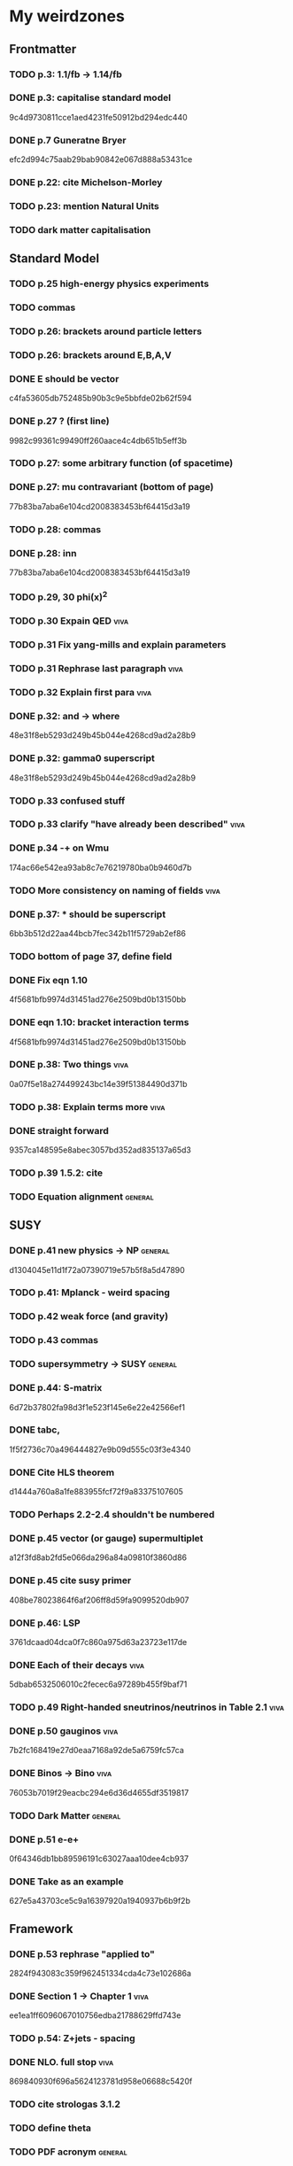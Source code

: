 * My weirdzones
** Frontmatter
*** TODO p.3: 1.1/fb -> 1.14/fb
*** DONE p.3: capitalise standard model
9c4d9730811cce1aed4231fe50912bd294edc440
*** DONE p.7 Guneratne Bryer
efc2d994c75aab29bab90842e067d888a53431ce
*** DONE p.22: cite Michelson-Morley
*** TODO p.23: mention Natural Units
*** TODO dark matter capitalisation
** Standard Model
*** TODO p.25 high-energy physics experiments
*** TODO commas
*** TODO p.26: brackets around particle letters
*** TODO p.26: brackets around E,B,A,V
*** DONE E should be vector
c4fa53605db752485b90b3c9e5bbfde02b62f594
*** DONE p.27 ? (first line)
9982c99361c99490ff260aace4c4db651b5eff3b
*** TODO p.27: some arbitrary function (of spacetime)
*** DONE p.27: mu contravariant (bottom of page)
77b83ba7aba6e104cd2008383453bf64415d3a19
*** TODO p.28: commas
*** DONE p.28: inn
77b83ba7aba6e104cd2008383453bf64415d3a19
*** TODO p.29, 30 phi(x)^2
*** TODO p.30 Expain QED					       :viva:
*** TODO p.31 Fix yang-mills and explain parameters
*** TODO p.31 Rephrase last paragraph				       :viva:
*** TODO p.32 Explain first para				       :viva:
*** DONE p.32: and -> where
48e31f8eb5293d249b45b044e4268cd9ad2a28b9
*** DONE p.32: gamma0 superscript
48e31f8eb5293d249b45b044e4268cd9ad2a28b9
*** TODO p.33 confused stuff
*** TODO p.33 clarify "have already been described"		       :viva:
*** DONE p.34 -+ on Wmu
174ac66e542ea93ab8c7e76219780ba0b9460d7b
*** TODO More consistency on naming of fields			       :viva:
*** DONE p.37: * should be superscript
6bb3b512d22aa44bcb7fec342b11f5729ab2ef86
*** TODO bottom of page 37, define field
*** DONE Fix eqn 1.10
4f5681bfb9974d31451ad276e2509bd0b13150bb
*** DONE eqn 1.10: bracket interaction terms
4f5681bfb9974d31451ad276e2509bd0b13150bb
*** DONE p.38: Two things					       :viva:
0a07f5e18a274499243bc14e39f51384490d371b
*** TODO p.38: Explain terms more				       :viva:
*** DONE straight forward
9357ca148595e8abec3057bd352ad835137a65d3
*** TODO p.39 1.5.2: cite
*** TODO Equation alignment					    :general:
** SUSY
*** DONE p.41 new physics -> NP					    :general:
d1304045e11d1f72a07390719e57b5f8a5d47890
*** TODO p.41: Mplanck - weird spacing
*** TODO p.42 weak force (and gravity)
*** TODO p.43 commas
*** TODO supersymmetry -> SUSY					    :general:
*** DONE p.44: S-matrix
6d72b37802fa98d3f1e523f145e6e22e42566ef1
*** DONE tabc,
1f5f2736c70a496444827e9b09d555c03f3e4340
*** DONE Cite HLS theorem
d1444a760a8a1fe883955fcf72f9a83375107605
*** TODO Perhaps 2.2-2.4 shouldn't be numbered
*** DONE p.45 vector (or gauge) supermultiplet
a12f3fd8ab2fd5e066da296a84a09810f3860d86
*** DONE p.45 cite susy primer
408be78023864f6af206ff8d59fa9099520db907
*** DONE p.46: LSP
3761dcaad04dca0f7c860a975d63a23723e117de
*** DONE Each of their decays					       :viva:
5dbab6532506010c2fecec6a97289b455f9baf71
*** TODO p.49 Right-handed sneutrinos/neutrinos in Table 2.1	       :viva:
*** DONE p.50 gauginos						       :viva:
7b2fc168419e27d0eaa7168a92de5a6759fc57ca
*** DONE Binos -> Bino						       :viva:
76053b7019f29eacbc294e6d36d4655df3519817
*** TODO Dark Matter						    :general:
*** DONE p.51 e-e+
0f64346db1bb89596191c63027aaa10dee4cb937
*** DONE Take as an example
627e5a43703ce5c9a16397920a1940937b6b9f2b
** Framework
*** DONE p.53 rephrase "applied to"
2824f943083c359f962451334cda4c73e102686a
*** DONE Section 1 -> Chapter 1					       :viva:
ee1ea1ff6096067010756edba21788629ffd743e
*** TODO p.54: Z+jets - spacing
*** DONE NLO. full stop						       :viva:
869840930f696a5624123781d958e06688c5420f
*** TODO cite strologas 3.1.2
*** TODO define theta
*** TODO PDF acronym						    :general:
*** DONE p.55 delete "very"					       :viva:
7cf36f39ccde27add57b86a55b2c6b6498e379da
*** DONE overwhelmingly -> predominantly			       :viva:
7cf36f39ccde27add57b86a55b2c6b6498e379da
*** TODO charged weak
*** TODO 3.1.3 commas
*** TODO Explain soft-gluon enhancement				       :viva:
*** TODO Cite Kom and Stirling
*** DONE Wd axis - explain					       :viva:
    CLOSED: [2012-06-23 Sat 17:14]
    - State "DONE"       from "TODO"       [2012-06-23 Sat 17:14]
3be789e85baf88a68473ee18481e61d3d82e7652
*** TODO p.56 Remove equations for tree-level amplitudes	       :viva:
*** DONE p.57 dot products
43f7e333b8ad51528562fe5ffbb21f62301cb66d
*** DONE W momentum -> polarisation
5770bec58237d929bade92eef349475a060fcde8
*** DONE partonic centre-of-mass frame
e0051c34ed7ad7f1ec3ce6885e3eb2b00fc9f242
*** DONE p.59 along -> in					       :viva:
29a31f23190dfbb383a02f4a2d19e9c700b57aec
*** DONE x-z -> x-y plane
5da23432afb9ad1d415f4fa5634900cb621873b1
*** DONE also theta* def is confusing/wrong
5da23432afb9ad1d415f4fa5634900cb621873b1
*** DONE Cite CMS AN for last sentence
8ab2ac437bc4cb8b66d6cfb848b93106f4229908
*** DONE p.60 Fix Mandelstam variables
226c97969ee7c5112d414c39c5a76ecc028f4d5f
*** TODO Fix Q
*** TODO Fix y -> YW
ef4998848fe84086cf7007cc24fa60456717ebb1
*** TODO define dOmega*
*** TODO Fix theta* phi*
*** TODO define sigma-1 or take from another reference
*** TODO Consider making Ai consistent with Dixon et al
*** DONE p.61 fix weird sentence
    CLOSED: [2012-06-22 Fri 16:31]
    - State "DONE"       from "TODO"       [2012-06-22 Fri 16:31]
7d3e645048ac8303a6ead21acf853598cd724e49
*** DONE Define Wigner d-matrix					       :viva:
    CLOSED: [2012-06-23 Sat 17:39]
    - State "DONE"       from "TODO"       [2012-06-23 Sat 17:39]
cc1f96421484a82e2a335805f7c2100c82d21650
*** DONE commas in Wigner d-matrix
    CLOSED: [2012-06-23 Sat 17:39]
    - State "DONE"       from "TODO"       [2012-06-23 Sat 17:39]
cc1f96421484a82e2a335805f7c2100c82d21650
*** DONE cite PDG for d-matrix
    CLOSED: [2012-06-23 Sat 17:39]
    - State "DONE"       from "TODO"       [2012-06-23 Sat 17:39]
cc1f96421484a82e2a335805f7c2100c82d21650
*** DONE Consider clarifying the |+1 +1> and |+1, -1> thing
    CLOSED: [2012-06-22 Fri 16:31]
    - State "DONE"       from "TODO"       [2012-06-22 Fri 16:31]
7d3e645048ac8303a6ead21acf853598cd724e49
*** DONE p.63 tan beta
    CLOSED: [2012-06-22 Fri 13:56]
    - State "DONE"       from "TODO"       [2012-06-22 Fri 13:56]
2615379f96cd6a742258f23e39a6fa013d2515cb
*** TODO p.64 Clarify mass ratio (near TeV Scale?)
*** DONE fidelity,
    CLOSED: [2012-06-22 Fri 13:57]
    - State "DONE"       from "TODO"       [2012-06-22 Fri 13:57]
3d249e1f2af639bc186de0f4ed3c10eb105f744b
*** DONE p.65: possible
    CLOSED: [2012-06-21 Thu 18:07]
    - State "DONE"       from "TODO"       [2012-06-21 Thu 18:07]
66f3e33997a79e0ffbff8fadd438d9b094de8023
*** DONE p.66 This decay...
    CLOSED: [2012-06-22 Fri 13:59]
    - State "DONE"       from "TODO"       [2012-06-22 Fri 13:59]
3a36123484f95d1d44ae716dc2514ecefeff49d6
** TODO p.70: Repetition of study
** DONE quark-gluon
93f1787542aa1b05bc9212e2a7312746aea192c6
** TODO Consider clarifying 4.2.1 (proton energies)
** TODO p.71 4T nominal vs 3.8T
** DONE p.74: rphi -> r-phi
   CLOSED: [2012-06-26 Tue 15:41]
   - State "DONE"       from "TODO"       [2012-06-26 Tue 15:41]
6e7d5ce41c87726b25770386a8e0d60aaa26210d
** DONE p.75: eta weird
   CLOSED: [2012-06-22 Fri 13:48]
   - State "DONE"       from "TODO"       [2012-06-22 Fri 13:48]
b2c282cd5410088502f12fe0b1ecee02c11f53af
** DONE which are constant with dose rate			       :viva:
   CLOSED: [2012-06-22 Fri 13:54]
   - State "DONE"       from "TODO"       [2012-06-22 Fri 13:54]
6cea1ded4dc0c9ef17aee806ff9165b576ee72e4
** DONE transmittion rate					       :viva:
   CLOSED: [2012-06-22 Fri 13:54]
   - State "DONE"       from "TODO"       [2012-06-22 Fri 13:54]
6cea1ded4dc0c9ef17aee806ff9165b576ee72e4
** DONE p.77: CMS'
   CLOSED: [2012-06-22 Fri 13:31]
   - State "DONE"       from "TODO"       [2012-06-22 Fri 13:31]
03b272687e85b7c0bcf0b2cedfdc00274a2b2d6d
** DONE p.78 in the magnetic bending plane
   CLOSED: [2012-06-22 Fri 13:34]
   - State "DONE"       from "TODO"       [2012-06-22 Fri 13:34]
649a5986f644f3bcbf02ad3ae14b5e9377b8cbc8
** DONE CSC multiwire proportional... delete
   CLOSED: [2012-06-22 Fri 13:27]
   - State "DONE"       from "TODO"       [2012-06-22 Fri 13:27]
14adb13053e261aacf70ed20117f4c4ec1a20c4b
** DONE r and phi exchanged
   CLOSED: [2012-06-22 Fri 13:28]
   - State "DONE"       from "TODO"       [2012-06-22 Fri 13:28]
39f55b3e12ceb40a4dc9e6cd1a29b98af9bab192
** TODO p.79 In addition
** DONE p.80 APV						       :viva:
   CLOSED: [2012-06-21 Thu 17:51]
   - State "DONE"       from "TODO"       [2012-06-21 Thu 17:51]
dd638af71d427a00742e8da3e111c18e653497bf
** DONE p.81: in to
   CLOSED: [2012-06-21 Thu 18:01]
   - State "DONE"       from "TODO"       [2012-06-21 Thu 18:01]
bb09b638485f06271f50836fb43b63151c55fea7
** DONE p.88 electron conversions
   CLOSED: [2012-06-21 Thu 18:05]
   - State "DONE"       from "TODO"       [2012-06-21 Thu 18:05]
5c1fbaff94ceed625735a85e3e86f8dd7bad4828
** DONE Combinatorial Track Finder
   CLOSED: [2012-06-22 Fri 13:37]
   - State "DONE"       from "TODO"       [2012-06-22 Fri 13:37]
0a10c0d111d956c289433b6c0df81e3a99106486
** DONE theta -> THETA
   CLOSED: [2012-06-22 Fri 13:37]
   - State "DONE"       from "TODO"       [2012-06-22 Fri 13:37]
874ad9b55a8bb464faf73bd4b99d273645ce4ec2
** DONE define theta
   CLOSED: [2012-06-22 Fri 13:42]
   - State "DONE"       from "TODO"       [2012-06-22 Fri 13:42]
d9f4375c5bb34502eb198fc5a6686225610b7004
** DONE p.90 the total correction
   CLOSED: [2012-06-22 Fri 13:43]
   - State "DONE"       from "TODO"       [2012-06-22 Fri 13:43]
7694cc90507bafa415b8fb7119a01050e65a3fae
** DONE p.94: a cell already in the cluster
   CLOSED: [2012-06-22 Fri 13:44]
   - State "DONE"       from "TODO"       [2012-06-22 Fri 13:44]
4fa3852f239648b567677a0f55f04168d4163bb3
** DONE p.96 delete only
   CLOSED: [2012-06-22 Fri 13:46]
   - State "DONE"       from "TODO"       [2012-06-22 Fri 13:46]
52ad8c220fef1f0a1325ba2058d531a063a1b8c8
** DONE 3% of the jet energy in the ECAL
   CLOSED: [2012-06-22 Fri 13:47]
   - State "DONE"       from "TODO"       [2012-06-22 Fri 13:47]
da8644e95b10cc95431a59dc91591ca77830ed9d
** DONE p.97 Cite plots
   CLOSED: [2012-06-26 Tue 15:33]
   - State "DONE"       from "TODO"       [2012-06-26 Tue 15:33]
b201faa6d72c428480db95629639281adc3ced8a
** TODO p.99 Monte Carlo acronym				       :viva:
** DONE p.100 Refer back for costheta*
   CLOSED: [2012-06-25 Mon 14:26]
   - State "DONE"       from "TODO"       [2012-06-25 Mon 14:26]
d48407128a7fb13b0db2decf1b77f3219c58d5bc
** DONE p.100 show the results
   CLOSED: [2012-06-25 Mon 13:13]
   - State "DONE"       from "TODO"       [2012-06-25 Mon 13:13]
d1428c1c65ab0994610b41a1d8a5941bd9cddb11
** DONE p.101 Define cos theta_col
   CLOSED: [2012-06-23 Sat 18:06]
   - State "DONE"       from "TODO"       [2012-06-23 Sat 18:06]
32535a350111085558824dff9241ea8ac1f606a9
** DONE Add squares
   CLOSED: [2012-06-25 Mon 12:28]
   - State "DONE"       from "TODO"       [2012-06-25 Mon 12:28]
530832fe2329e56668b6f59164280053d5c89917
** DONE p.102 z-axis of hel frame
   CLOSED: [2012-06-22 Fri 17:30]
   - State "DONE"       from "TODO"       [2012-06-22 Fri 17:30]
a0e60cfe513394bf56ff90e0d040bc9e62eac466
** DONE spacing
   CLOSED: [2012-06-22 Fri 17:30]
   - State "DONE"       from "TODO"       [2012-06-22 Fri 17:30]
a0e60cfe513394bf56ff90e0d040bc9e62eac466
** TODO p.104 |YW|
** DONE functional forms are taken
   CLOSED: [2012-06-22 Fri 16:57]
   - State "DONE"       from "TODO"       [2012-06-22 Fri 16:57]
e7ef1cea5824e6a73b83e0da107a7db4863fcd33
** TODO p.105 clarify are seen to vary
** DONE p.106 error -> uncertainty
   CLOSED: [2012-06-22 Fri 16:56]
   - State "DONE"       from "TODO"       [2012-06-22 Fri 16:56]
789b5baa149d062ade8f0bab44fde70987a7ec2c
** DONE p.109 W cross-section
   CLOSED: [2012-06-22 Fri 17:32]
   - State "DONE"       from "TODO"       [2012-06-22 Fri 17:32]
3b7acb235b875b9be2a4970caa017f44d54d73f4
** DONE p.111 may be neglected
   CLOSED: [2012-06-22 Fri 18:12]
   - State "DONE"       from "TODO"       [2012-06-22 Fri 18:12]
95315122bc0dc454fdac4dff206f5cf549948d9d
** DONE p.112 a second question
   CLOSED: [2012-06-22 Fri 18:11]
   - State "DONE"       from "TODO"       [2012-06-22 Fri 18:11]
065d78bbadea697e09fcf528c7e18858605b316b
** TODO p.113/114 clarify MT bit
** DONE delete will now be presented
   CLOSED: [2012-06-23 Sat 17:59]
   - State "DONE"       from "TODO"       [2012-06-23 Sat 17:59]
a7778c72fdb3c9df31da75a21f5d670795dcd937
** TODO p.115 table spacing
** DONE comma and uncapitalise
   CLOSED: [2012-06-22 Fri 18:04]
   - State "DONE"       from "TODO"       [2012-06-22 Fri 18:04]
c30ec4b0be29553afa07ccf31a89eba5cdee40b3
** DONE p.120 comma
   CLOSED: [2012-06-22 Fri 16:49]
   - State "DONE"       from "TODO"       [2012-06-22 Fri 16:49]
72838980223d9c70abcfa6b20574695ef8e93e7c
** TODO p.121 kinematics
** CANCELLED (for e+ events)
   CLOSED: [2012-06-25 Mon 13:22]
   - State "CANCELLED"  from "TODO"       [2012-06-25 Mon 13:22]
** DONE in simulation
   CLOSED: [2012-06-25 Mon 13:37]
   - State "DONE"       from "TODO"       [2012-06-25 Mon 13:37]
8a2140683fa655da4955d80018f7de2ae389434a
** DONE p.122 e+
   CLOSED: [2012-06-23 Sat 14:03]
   - State "DONE"       from "TODO"       [2012-06-23 Sat 14:03]
259d25bc8ad3fae6ab8aca6859db15e078726454
** DONE p.123 plot is for MC
   CLOSED: [2012-06-25 Mon 13:17]
   - State "DONE"       from "TODO"       [2012-06-25 Mon 13:17]
9af1d6654554f2b7f2493e26b730b9ac3d42bfe2
** DONE p.125 figure subcaptions
   CLOSED: [2012-06-25 Mon 13:37]
   - State "DONE"       from "TODO"       [2012-06-25 Mon 13:37]
460d63c66b7155a426731fa8f3055efc5b407031
** DONE error -> uncertainty
   CLOSED: [2012-06-22 Fri 17:54]
   - State "DONE"       from "TODO"       [2012-06-22 Fri 17:54]
d15b5dcc7601c1c2db19340ad52aa0e47712bf79
** DONE p.127 sign on ETunclusterd
   CLOSED: [2012-06-22 Fri 18:06]
   - State "DONE"       from "TODO"       [2012-06-22 Fri 18:06]
620d72eadb3e2cf321f6a00c71407a5e15a96fd3
** DONE p.130 delete "applied in data"
   CLOSED: [2012-06-22 Fri 18:07]
   - State "DONE"       from "TODO"       [2012-06-22 Fri 18:07]
16e0427a9e282031c8b2843d3391859a5e9cdec6
** DONE p.134 electroweak gamma+jet
   CLOSED: [2012-06-23 Sat 16:59]
   - State "DONE"       from "TODO"       [2012-06-23 Sat 16:59]
829f30639ae3f61abfecf8b4cb9ef726f74d3356
** DONE p.135 figures wrong way around
   CLOSED: [2012-06-22 Fri 18:10]
   - State "DONE"       from "TODO"       [2012-06-22 Fri 18:10]
d396c47dd008c6a90bff602bfabe5e5b5bbf3281
** DONE p.136 wrong way around
   CLOSED: [2012-06-22 Fri 18:10]
   - State "DONE"       from "TODO"       [2012-06-22 Fri 18:10]
d396c47dd008c6a90bff602bfabe5e5b5bbf3281
** DONE p.137: Z changed by
   CLOSED: [2012-06-23 Sat 17:56]
   - State "DONE"       from "TODO"       [2012-06-23 Sat 17:56]
6f7a4a5164a528a765f590c5ca0f19cb5a64f319
** DONE 6.15 and 6.14 exchange
   CLOSED: [2012-06-25 Mon 12:45]
   - State "DONE"       from "TODO"       [2012-06-25 Mon 12:45]
d5dd48d05e1b8ef03ad386b1a1777d08e8567caf
** DONE global correlation
   CLOSED: [2012-06-25 Mon 12:48]
   - State "DONE"       from "TODO"       [2012-06-25 Mon 12:48]
8eacf877967fee75fe768af1d931c9c0bb3e71dc
** DONE p.138 figure size
   CLOSED: [2012-06-25 Mon 12:45]
   - State "DONE"       from "TODO"       [2012-06-25 Mon 12:45]
d5dd48d05e1b8ef03ad386b1a1777d08e8567caf
** TODO p.139/140 superimpose theory value			       :viva:
** TODO p.141 regularise (stat.)
** DONE p.141 global correlation
   CLOSED: [2012-06-25 Mon 12:48]
   - State "DONE"       from "TODO"       [2012-06-25 Mon 12:48]
8eacf877967fee75fe768af1d931c9c0bb3e71dc
** DONE p.142 combined
   CLOSED: [2012-06-25 Mon 12:49]
   - State "DONE"       from "TODO"       [2012-06-25 Mon 12:49]
c6d222c797250fb85aa897699253f4cab2bd9318
** TODO Table 6.10 (stat.)
** TODO 6.11 exchange f0 and fL-fR
** DONE invert last sentence					       :viva:
   CLOSED: [2012-06-26 Tue 15:37]
   - State "DONE"       from "TODO"       [2012-06-26 Tue 15:37]
2da838d89fa47e1a211214372c1a392aa34345cc
** DONE p.143 application in searches				       :viva:
   CLOSED: [2012-06-23 Sat 14:05]
   - State "DONE"       from "TODO"       [2012-06-23 Sat 14:05]
20c507e78bbbe34b1548efda7bfcd600945c6f40
** DONE p.144 often larger					       :viva:
   CLOSED: [2012-06-23 Sat 14:04]
   - State "DONE"       from "TODO"       [2012-06-23 Sat 14:04]
1ee1773037cc65e7e26cac39a4b505451b392427
** DONE cos							       :viva:
   CLOSED: [2012-06-23 Sat 17:42]
   - State "DONE"       from "TODO"       [2012-06-23 Sat 17:42]
ff05a9612576757b7ee02491d225f96ff7a7997d
** TODO Etmiss and Ptl clarify					       :viva:
** DONE high PtW W decays
   CLOSED: [2012-06-23 Sat 17:47]
   - State "DONE"       from "TODO"       [2012-06-23 Sat 17:47]
39e7f459a1393f3fbda6b134b5405eb379bd1d32
5ac000d2e37b6db0881be81e2ab992fcc818d667
** DONE p.146 delete para
   CLOSED: [2012-06-23 Sat 17:50]
   - State "DONE"       from "TODO"       [2012-06-23 Sat 17:50]
ede7a01de9fb1fbccf31fdabb6ba370c2fc0397d
** DONE fully evaluated
   CLOSED: [2012-06-23 Sat 14:14]
   - State "DONE"       from "TODO"       [2012-06-23 Sat 14:14]
46137731929aa1a1cc79a154cbcd7bd931f1ec00
** DONE are preferable
   CLOSED: [2012-06-23 Sat 14:14]
   - State "DONE"       from "TODO"       [2012-06-23 Sat 14:14]
46137731929aa1a1cc79a154cbcd7bd931f1ec00
** TODO p.147 , dz
** TODO , sigma(pT)
** TODO d0, dz cuts
** DONE p.148 used..use
   CLOSED: [2012-06-23 Sat 14:21]
   - State "DONE"       from "TODO"       [2012-06-23 Sat 14:21]
f83e4df9d267240745d6144e66d4724a64c45c6b
** DONE p.149 respectively
   CLOSED: [2012-06-23 Sat 14:23]
   - State "DONE"       from "TODO"       [2012-06-23 Sat 14:23]
82888dc44a664bcb166e47c9cb93d2a656738bbf
** TODO p.150 table alignment
** TODO Table 7.2/7.3 \pm spacing
** DONE p.152: Control Sample
   CLOSED: [2012-06-25 Mon 13:09]
   - State "DONE"       from "TODO"       [2012-06-25 Mon 13:09]
61eecb19b4ed5ce8549f009000fb35901451c2d7
** TODO any SUSY signal should be highly diluted		       :viva:
** DONE p.153 LM6!
   CLOSED: [2012-06-22 Fri 17:57]
   - State "DONE"       from "TODO"       [2012-06-22 Fri 17:57]
854eb374618bb4d08c4b9e9fb3d1c0fc979eb4fc
** DONE p.156/157 cite plots
   CLOSED: [2012-06-25 Mon 14:15]
   - State "DONE"       from "TODO"       [2012-06-25 Mon 14:15]
02c36ed12ba8fdb18abe117374c3e5e5380fe01c
** DONE p.157 EWK component fix
   CLOSED: [2012-06-25 Mon 13:41]
   - State "DONE"       from "TODO"       [2012-06-25 Mon 13:41]
75bc3386b5f6549cfc3ddddf9b63997e122064b4
** TODO p.158 things are once again				       :viva:
** DONE p.159 errors
   CLOSED: [2012-06-23 Sat 17:52]
   - State "DONE"       from "TODO"       [2012-06-23 Sat 17:52]
9b64661e058ef0be549a251ac8a102e67bb9df98
** TODO p.161 Table 7.7
** TODO 162/163 njets and lepton pt scale			       :viva:
** TODO p.164 \pm spacing
** TODO commas
** TODO p.165 also shown
** DONE p.170 emph{test statistic}
   CLOSED: [2012-06-23 Sat 14:07]
   - State "DONE"       from "TODO"       [2012-06-23 Sat 14:07]
ea1dda4ddfd1082c1d128b1333a8e5f5579babd4
** DONE p.172 uncertainty
   CLOSED: [2012-06-22 Fri 18:02]
   - State "DONE"       from "TODO"       [2012-06-22 Fri 18:02]
2e77a1a15cf79287cebe65cbfb7fdbc1105ec76c
** TODO p.173 explain numbers on PL plots (maybe fix the y-axis too?)
** DONE PROPSINO						    :general:
   CLOSED: [2012-06-22 Fri 16:38]
   - State "DONE"       from "TODO"       [2012-06-22 Fri 16:38]
d63eb86253c28c2d8f559dfd5eca6ef9a4d74402
** TODO p.178 RGE code						       :viva:
** TODO p.178 weird sentence wrong?
** DONE p.179 25GeV
   CLOSED: [2012-06-25 Mon 13:10]
   - State "DONE"       from "TODO"       [2012-06-25 Mon 13:10]
5d68cbc66b811a0c8229a1f09da9ef1274dd4780
** TODO particles
** DONE p.182 delete is more relevant
   CLOSED: [2012-06-23 Sat 14:18]
   - State "DONE"       from "TODO"       [2012-06-23 Sat 14:18]
cb8f6617de2ae12a4f44de05cf3565cc627770b5
** TODO W or X0 ??
** DONE p.189 lorentz						       :viva:
   CLOSED: [2012-06-21 Thu 17:47]
   - State "DONE"       from "TODO"       [2012-06-21 Thu 17:47]
cfc3836ac913bc7854735841eae120c0f9a70a06
** TODO p.190 wrong
** DONE p.191 spacing
   CLOSED: [2012-06-21 Thu 17:46]
   - State "DONE"       from "TODO"       [2012-06-21 Thu 17:46]
16c3d323bbff15feafe7c9345a315109670ddcf7
** DONE p.193 subscript
   CLOSED: [2012-06-21 Thu 17:43]
   - State "DONE"       from "TODO"       [2012-06-21 Thu 17:43]
b78be1a33e6aca3ede3ad15d6fd6730a1968b89b
** DONE p.195 two -> to
   CLOSED: [2012-06-21 Thu 17:42]
   - State "DONE"       from "TODO"       [2012-06-21 Thu 17:42]
ef4998848fe84086cf7007cc24fa60456717ebb1
** TODO p.195 indices
** TODO p.196 clarify signal contam correlated
** TODO p.197 indices
** DONE p.202 cite Haskell
   CLOSED: [2012-06-29 Fri 17:40]
   - State "DONE"       from "TODO"       [2012-06-29 Fri 17:40]
a1cc7abda3b3c2836048fc788db93926d35a5838
** DONE Fix CMS/ATLAS reference
** DONE Comments at the end of thesis.tex
* Corrections
** DONE Add work done during PhD including service work and which parts of analysis were mine
   CLOSED: [2012-06-25 Mon 19:09]
   - State "DONE"       from "TODO"       [2012-06-25 Mon 19:09]
80ca62ce4220922b9731783a676a891019cd223b
** DONE Add neutrino oscillation to sec 2.2			     :unsure:
   CLOSED: [2012-06-26 Tue 12:23]
   - State "DONE"       from "TODO"       [2012-06-26 Tue 12:23]
fcd03900c8cffcf7ae2ffeab96968e6e54c838e4
** TODO Add discussion of QCD @ or around p. 50/51
** DONE Mention charge asymmetry in around 3.1.2
   CLOSED: [2012-07-03 Tue 14:48]
   - State "DONE"       from "TODO"       [2012-07-03 Tue 14:48]
3b207cb161a266d2458d0d5dd085074f80f2f4e8
** TODO Consider figure 3.1.2/3.1.3 that would be more intuitive. Additional diagram for other subprocesses.
** TODO Add lepton quality plots to chapter 6
97ede87c7d62e631295807ccc2777996d89ea122
3b207cb161a266d2458d0d5dd085074f80f2f4e8
6c23e0676ae11ca08482bcb8e8647a701f6fcf9e
** DONE Add practical definition of PtW to section 6.2.2
   CLOSED: [2012-06-26 Tue 15:50]
   - State "DONE"       from "TODO"       [2012-06-26 Tue 15:50]
c25405e3bf0120f764360d93dbad335a3fc9d1e1
** TODO Improve bibliography for event selection chapter 6 	     :unsure:
** DONE Fix figure 6.4
   CLOSED: [2012-06-29 Fri 18:37]
   - State "DONE"       from "TODO"       [2012-06-29 Fri 18:37]
24df0a2a51dccb8dbef61993d230afe8bc0c3ed1
** DONE List samples generated p.116 add S/sqrt(B)
   CLOSED: [2012-06-29 Fri 17:40]
   - State "DONE"       from "TODO"       [2012-06-29 Fri 17:40]
64cead5d64391330e43504d9c3927119e9901154
f13d02f064ba5a415a19c62ad7c2021af03b6721
b61e38a06fd44dc83ee3117ecd8b426c1560700a
** DONE Review and revise explanation of figure 6.10
32ad0f7ef9bcea1dbdc40e6b13e2da18eea8f5f8
** DONE Comment on lack of agreement data/mc fig 7.3 (middle plot)
   CLOSED: [2012-07-03 Tue 15:59]
   - State "DONE"       from "TODO"       [2012-07-03 Tue 15:59]
9122815c3763f5aff253923b14d2702aa7d972af
** DONE Add discussion of contributions to systematic uncertainties for results in table 7.6 and 7.7 :unsure:
   CLOSED: [2012-07-03 Tue 15:04]
   - State "DONE"       from "TODO"       [2012-07-03 Tue 15:04]
389e71b04230eac53a44937686803eb8cbed2b11
** DONE Add more detail on MC samples on p.150
   CLOSED: [2012-06-29 Fri 17:40]
   - State "DONE"       from "TODO"       [2012-06-29 Fri 17:40]
64cead5d64391330e43504d9c3927119e9901154
f13d02f064ba5a415a19c62ad7c2021af03b6721
** DONE Comment on impact of uncertainties coming from jets in tables 7.6/7.7
   CLOSED: [2012-07-03 Tue 15:09]
   - State "DONE"       from "TODO"       [2012-07-03 Tue 15:09]
Comment on impact of uncertainties coming from jets in tables 7.6/7.7
** DONE Comment on structure of good efficiency areas in Figure 8.5
8ad00307d34825932e8b54987da15949edf4ba71
